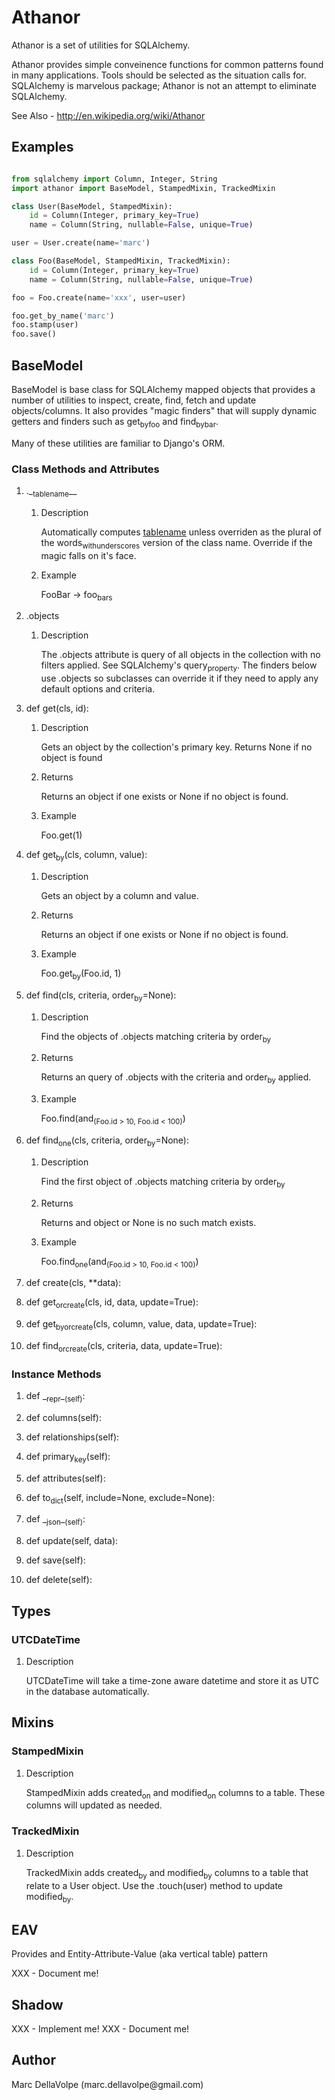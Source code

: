 * Athanor

  Athanor is a set of utilities for SQLAlchemy.  

  Athanor provides simple conveinence functions for common patterns
  found in many applications.  Tools should be selected as the
  situation calls for. SQLAlchemy is marvelous package; Athanor is not
  an attempt to eliminate SQLAlchemy.
  
  See Also - http://en.wikipedia.org/wiki/Athanor

** Examples
   #+BEGIN_SRC python

from sqlalchemy import Column, Integer, String
import athanor import BaseModel, StampedMixin, TrackedMixin

class User(BaseModel, StampedMixin):
    id = Column(Integer, primary_key=True)
    name = Column(String, nullable=False, unique=True)

user = User.create(name='marc')

class Foo(BaseModel, StampedMixin, TrackedMixin):
    id = Column(Integer, primary_key=True)
    name = Column(String, nullable=False, unique=True)

foo = Foo.create(name='xxx', user=user)

foo.get_by_name('marc')
foo.stamp(user)
foo.save()

   #+END_SRC

** BaseModel

   BaseModel is base class for SQLAlchemy mapped objects that provides
   a number of utilities to inspect, create, find, fetch and update
   objects/columns.  It also provides "magic finders" that will supply
   dynamic getters and finders such as get_by_foo and find_by_bar.

   Many of these utilities are familiar to Django's ORM.

*** Class Methods and Attributes
**** .__tablename__
***** Description  
      Automatically computes __tablename__ unless overriden as the
      plural of the words_with_underscores version of the class name.
      Override if the magic falls on it's face.

***** Example
      FooBar -> foo_bars
      
**** .objects
***** Description      
      The .objects attribute is query of all objects in the collection
      with no filters applied.  See SQLAlchemy's query_property.  The
      finders below use .objects so subclasses can override it if they
      need to apply any default options and criteria.

**** def get(cls, id):
***** Description
      Gets an object by the collection's primary key. Returns None if
      no object is found
***** Returns
      Returns an object if one exists or None if no object is found.
***** Example 
      Foo.get(1)

**** def get_by(cls, column, value):
***** Description
      Gets an object by a column and value.
***** Returns
      Returns an object if one exists or None if no object is found.
***** Example 
      Foo.get_by(Foo.id, 1)

**** def find(cls, criteria, order_by=None):
***** Description
      Find the objects of .objects matching criteria by order_by
***** Returns
      Returns an query of .objects with the criteria and order_by applied.
***** Example 
      Foo.find(and_(Foo.id > 10, Foo.id < 100))

**** def find_one(cls, criteria, order_by=None):
***** Description
      Find the first object of .objects matching criteria by order_by
***** Returns
      Returns and object or None is no such match exists.
***** Example 
      Foo.find_one(and_(Foo.id > 10, Foo.id < 100))

**** def create(cls, **data):
**** def get_or_create(cls, id, data, update=True):
**** def get_by_or_create(cls, column, value, data, update=True):
**** def find_or_create(cls, criteria, data, update=True):

*** Instance Methods

**** def __repr__(self):

**** def columns(self):
**** def relationships(self):
**** def primary_key(self):
**** def attributes(self):

**** def to_dict(self, include=None, exclude=None):

**** def __json__(self):

**** def update(self, data):
**** def save(self):
**** def delete(self):

** Types
*** UTCDateTime
**** Description
     UTCDateTime will take a time-zone aware datetime and store it as
     UTC in the database automatically.

** Mixins
*** StampedMixin
**** Description
     StampedMixin adds created_on and modified_on columns to a
     table. These columns will updated as needed. 

*** TrackedMixin
**** Description
     TrackedMixin adds created_by and modified_by columns to a table
     that relate to a User object.  Use the .touch(user) method to
     update modified_by.

** EAV

   Provides and Entity-Attribute-Value (aka vertical table) pattern 

   XXX - Document me!


** Shadow

   XXX - Implement me!
   XXX - Document me!

** Author
   Marc DellaVolpe (marc.dellavolpe@gmail.com)
